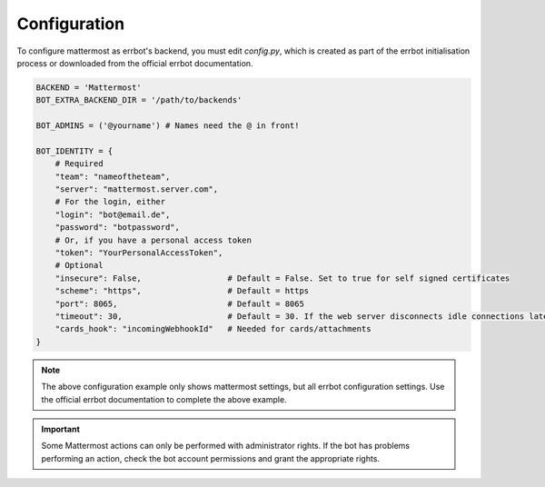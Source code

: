 .. _configuration:

Configuration
========================================================================

To configure mattermost as errbot's backend, you must edit `config.py`, which is created as part of the errbot initialisation process or downloaded from the official errbot documentation.


.. code-block:: python

    BACKEND = 'Mattermost'
    BOT_EXTRA_BACKEND_DIR = '/path/to/backends'

    BOT_ADMINS = ('@yourname') # Names need the @ in front!

    BOT_IDENTITY = {
        # Required
        "team": "nameoftheteam",
        "server": "mattermost.server.com",
        # For the login, either
        "login": "bot@email.de",
        "password": "botpassword",
        # Or, if you have a personal access token
        "token": "YourPersonalAccessToken",
        # Optional
        "insecure": False,                  # Default = False. Set to true for self signed certificates
        "scheme": "https",                  # Default = https
        "port": 8065,                       # Default = 8065
        "timeout": 30,                      # Default = 30. If the web server disconnects idle connections later/earlier change this value
        "cards_hook": "incomingWebhookId"   # Needed for cards/attachments
    }


.. note:: The above configuration example only shows mattermost settings, but all errbot configuration settings.  Use the official errbot documentation to complete the above example.

.. important:: Some Mattermost actions can only be performed with administrator rights.  If the bot has problems performing an action, check the bot account permissions and grant the appropriate rights.
